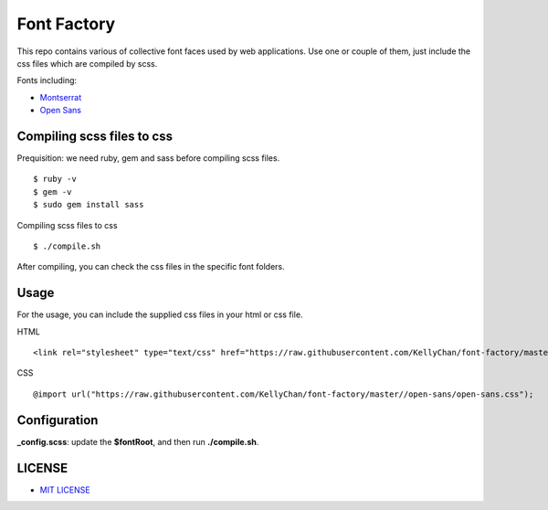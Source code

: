 ############################
Font Factory
############################

This repo contains various of collective font faces used by web applications. Use one or couple of them, just include the css files 
which are compiled by scss.

Fonts including:

- `Montserrat`_
- `Open Sans`_

.. _`Montserrat`: montserrat
.. _`Open Sans`: open-sans


*******************************
Compiling scss files to css
*******************************

Prequisition: we need ruby, gem and sass before compiling scss files.

::

    $ ruby -v
    $ gem -v
    $ sudo gem install sass

Compiling scss files to css

::

    $ ./compile.sh

After compiling, you can check the css files in the specific font folders.

******************************
Usage
******************************

For the usage, you can include the supplied css files in your html or css file.

HTML

::

    <link rel="stylesheet" type="text/css" href="https://raw.githubusercontent.com/KellyChan/font-factory/master/open-sans/open-sans.css">

CSS

::

    @import url("https://raw.githubusercontent.com/KellyChan/font-factory/master//open-sans/open-sans.css");

******************************
Configuration
******************************
 
**_config.scss**: update the **$fontRoot**, and then run **./compile.sh**.


******************************
LICENSE
******************************

- `MIT LICENSE`_

.. _`MIT LICENSE`: LICENSE.rst


